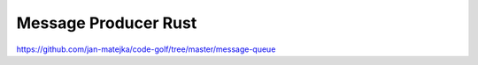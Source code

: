 #####################
Message Producer Rust
#####################

https://github.com/jan-matejka/code-golf/tree/master/message-queue

